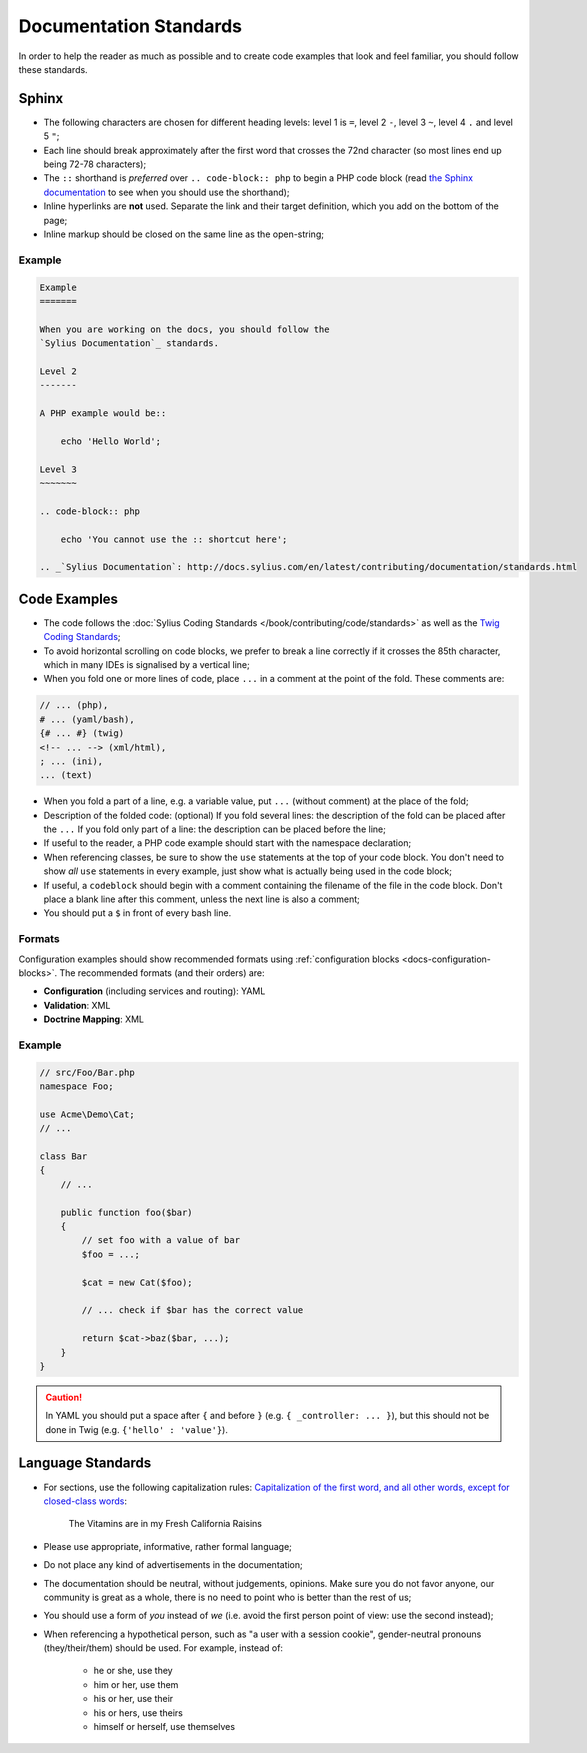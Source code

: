 Documentation Standards
=======================

In order to help the reader as much as possible and to create code examples that
look and feel familiar, you should follow these standards.

Sphinx
------

* The following characters are chosen for different heading levels: level 1
  is ``=``, level 2 ``-``, level 3 ``~``, level 4 ``.`` and level 5 ``"``;
* Each line should break approximately after the first word that crosses the
  72nd character (so most lines end up being 72-78 characters);
* The ``::`` shorthand is *preferred* over ``.. code-block:: php`` to begin a PHP
  code block (read `the Sphinx documentation`_ to see when you should use the
  shorthand);
* Inline hyperlinks are **not** used. Separate the link and their target
  definition, which you add on the bottom of the page;
* Inline markup should be closed on the same line as the open-string;

Example
~~~~~~~

.. code-block:: text

    Example
    =======

    When you are working on the docs, you should follow the
    `Sylius Documentation`_ standards.

    Level 2
    -------

    A PHP example would be::

        echo 'Hello World';

    Level 3
    ~~~~~~~

    .. code-block:: php

        echo 'You cannot use the :: shortcut here';

    .. _`Sylius Documentation`: http://docs.sylius.com/en/latest/contributing/documentation/standards.html

Code Examples
-------------

* The code follows the :doc:`Sylius Coding Standards </book/contributing/code/standards>`
  as well as the `Twig Coding Standards`_;
* To avoid horizontal scrolling on code blocks, we prefer to break a line
  correctly if it crosses the 85th character, which in many IDEs is signalised by a vertical line;
* When you fold one or more lines of code, place ``...`` in a comment at the point
  of the fold. These comments are:

.. code-block:: text

      // ... (php),
      # ... (yaml/bash),
      {# ... #} (twig)
      <!-- ... --> (xml/html),
      ; ... (ini),
      ... (text)

* When you fold a part of a line, e.g. a variable value, put ``...`` (without comment)
  at the place of the fold;
* Description of the folded code: (optional)
  If you fold several lines: the description of the fold can be placed after the ``...``
  If you fold only part of a line: the description can be placed before the line;
* If useful to the reader, a PHP code example should start with the namespace
  declaration;
* When referencing classes, be sure to show the ``use`` statements at the
  top of your code block. You don't need to show *all* ``use`` statements
  in every example, just show what is actually being used in the code block;
* If useful, a ``codeblock`` should begin with a comment containing the filename
  of the file in the code block. Don't place a blank line after this comment,
  unless the next line is also a comment;
* You should put a ``$`` in front of every bash line.

Formats
~~~~~~~

Configuration examples should show recommended formats using
:ref:`configuration blocks <docs-configuration-blocks>`. The recommended formats
(and their orders) are:

* **Configuration** (including services and routing): YAML
* **Validation**: XML
* **Doctrine Mapping**: XML

Example
~~~~~~~

.. code-block:: php

    // src/Foo/Bar.php
    namespace Foo;

    use Acme\Demo\Cat;
    // ...

    class Bar
    {
        // ...

        public function foo($bar)
        {
            // set foo with a value of bar
            $foo = ...;

            $cat = new Cat($foo);

            // ... check if $bar has the correct value

            return $cat->baz($bar, ...);
        }
    }

.. caution::

    In YAML you should put a space after ``{`` and before ``}`` (e.g. ``{ _controller: ... }``),
    but this should not be done in Twig (e.g.  ``{'hello' : 'value'}``).

Language Standards
------------------

* For sections, use the following capitalization rules:
  `Capitalization of the first word, and all other words, except for closed-class words`_:

    The Vitamins are in my Fresh California Raisins

* Please use appropriate, informative, rather formal language;
* Do not place any kind of advertisements in the documentation;
* The documentation should be neutral, without judgements, opinions. Make sure you do not favor anyone,
  our community is great as a whole, there is no need to point who is better than the rest of us;
* You should use a form of *you* instead of *we* (i.e. avoid the first person
  point of view: use the second instead);
* When referencing a hypothetical person, such as "a user with a session cookie", gender-neutral
  pronouns (they/their/them) should be used. For example, instead of:

     * he or she, use they
     * him or her, use them
     * his or her, use their
     * his or hers, use theirs
     * himself or herself, use themselves

.. _`the Sphinx documentation`: http://sphinx-doc.org/rest.html#source-code
.. _`Twig Coding Standards`: http://twig.sensiolabs.org/doc/coding_standards.html
.. _`Capitalization of the first word, and all other words, except for closed-class words`: http://en.wikipedia.org/wiki/Letter_case#Headings_and_publication_titles
.. _`Serial (Oxford) Commas`: http://en.wikipedia.org/wiki/Serial_comma
